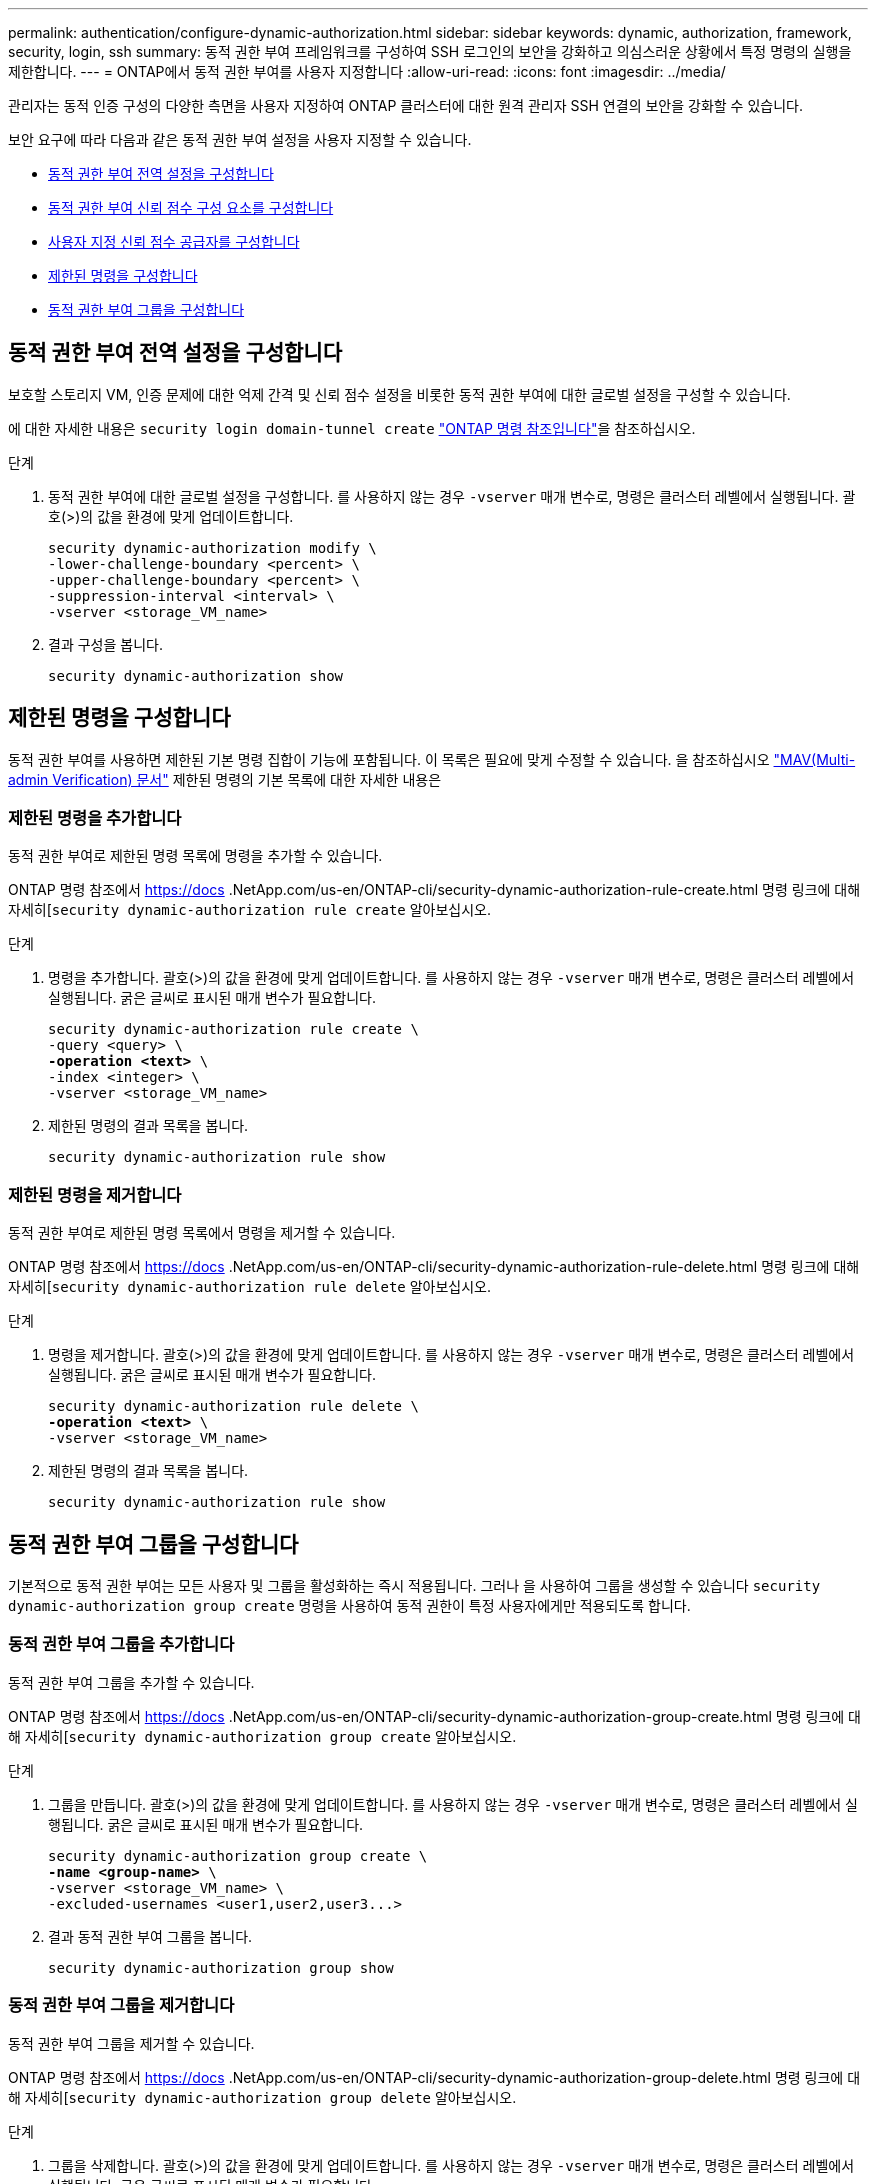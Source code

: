 ---
permalink: authentication/configure-dynamic-authorization.html 
sidebar: sidebar 
keywords: dynamic, authorization, framework, security, login, ssh 
summary: 동적 권한 부여 프레임워크를 구성하여 SSH 로그인의 보안을 강화하고 의심스러운 상황에서 특정 명령의 실행을 제한합니다. 
---
= ONTAP에서 동적 권한 부여를 사용자 지정합니다
:allow-uri-read: 
:icons: font
:imagesdir: ../media/


[role="lead"]
관리자는 동적 인증 구성의 다양한 측면을 사용자 지정하여 ONTAP 클러스터에 대한 원격 관리자 SSH 연결의 보안을 강화할 수 있습니다.

보안 요구에 따라 다음과 같은 동적 권한 부여 설정을 사용자 지정할 수 있습니다.

* <<동적 권한 부여 전역 설정을 구성합니다>>
* <<동적 권한 부여 신뢰 점수 구성 요소를 구성합니다>>
* <<사용자 지정 신뢰 점수 공급자를 구성합니다>>
* <<제한된 명령을 구성합니다>>
* <<동적 권한 부여 그룹을 구성합니다>>




== 동적 권한 부여 전역 설정을 구성합니다

보호할 스토리지 VM, 인증 문제에 대한 억제 간격 및 신뢰 점수 설정을 비롯한 동적 권한 부여에 대한 글로벌 설정을 구성할 수 있습니다.

에 대한 자세한 내용은 `security login domain-tunnel create` link:https://docs.netapp.com/us-en/ontap-cli/security-dynamic-authorization-modify.html["ONTAP 명령 참조입니다"^]을 참조하십시오.

.단계
. 동적 권한 부여에 대한 글로벌 설정을 구성합니다. 를 사용하지 않는 경우 `-vserver` 매개 변수로, 명령은 클러스터 레벨에서 실행됩니다. 괄호(>)의 값을 환경에 맞게 업데이트합니다.
+
[source, subs="specialcharacters,quotes"]
----
security dynamic-authorization modify \
-lower-challenge-boundary <percent> \
-upper-challenge-boundary <percent> \
-suppression-interval <interval> \
-vserver <storage_VM_name>
----
. 결과 구성을 봅니다.
+
[source, console]
----
security dynamic-authorization show
----




== 제한된 명령을 구성합니다

동적 권한 부여를 사용하면 제한된 기본 명령 집합이 기능에 포함됩니다. 이 목록은 필요에 맞게 수정할 수 있습니다. 을 참조하십시오 link:../multi-admin-verify/index.html["MAV(Multi-admin Verification) 문서"] 제한된 명령의 기본 목록에 대한 자세한 내용은



=== 제한된 명령을 추가합니다

동적 권한 부여로 제한된 명령 목록에 명령을 추가할 수 있습니다.

ONTAP 명령 참조에서 https://docs .NetApp.com/us-en/ONTAP-cli/security-dynamic-authorization-rule-create.html 명령 링크에 대해 자세히[`security dynamic-authorization rule create` 알아보십시오.

.단계
. 명령을 추가합니다. 괄호(>)의 값을 환경에 맞게 업데이트합니다. 를 사용하지 않는 경우 `-vserver` 매개 변수로, 명령은 클러스터 레벨에서 실행됩니다. 굵은 글씨로 표시된 매개 변수가 필요합니다.
+
[source, subs="specialcharacters,quotes"]
----
security dynamic-authorization rule create \
-query <query> \
*-operation <text>* \
-index <integer> \
-vserver <storage_VM_name>
----
. 제한된 명령의 결과 목록을 봅니다.
+
[source, console]
----
security dynamic-authorization rule show
----




=== 제한된 명령을 제거합니다

동적 권한 부여로 제한된 명령 목록에서 명령을 제거할 수 있습니다.

ONTAP 명령 참조에서 https://docs .NetApp.com/us-en/ONTAP-cli/security-dynamic-authorization-rule-delete.html 명령 링크에 대해 자세히[`security dynamic-authorization rule delete` 알아보십시오.

.단계
. 명령을 제거합니다. 괄호(>)의 값을 환경에 맞게 업데이트합니다. 를 사용하지 않는 경우 `-vserver` 매개 변수로, 명령은 클러스터 레벨에서 실행됩니다. 굵은 글씨로 표시된 매개 변수가 필요합니다.
+
[source, subs="specialcharacters,quotes"]
----
security dynamic-authorization rule delete \
*-operation <text>* \
-vserver <storage_VM_name>
----
. 제한된 명령의 결과 목록을 봅니다.
+
[source, console]
----
security dynamic-authorization rule show
----




== 동적 권한 부여 그룹을 구성합니다

기본적으로 동적 권한 부여는 모든 사용자 및 그룹을 활성화하는 즉시 적용됩니다. 그러나 을 사용하여 그룹을 생성할 수 있습니다 `security dynamic-authorization group create` 명령을 사용하여 동적 권한이 특정 사용자에게만 적용되도록 합니다.



=== 동적 권한 부여 그룹을 추가합니다

동적 권한 부여 그룹을 추가할 수 있습니다.

ONTAP 명령 참조에서 https://docs .NetApp.com/us-en/ONTAP-cli/security-dynamic-authorization-group-create.html 명령 링크에 대해 자세히[`security dynamic-authorization group create` 알아보십시오.

.단계
. 그룹을 만듭니다. 괄호(>)의 값을 환경에 맞게 업데이트합니다. 를 사용하지 않는 경우 `-vserver` 매개 변수로, 명령은 클러스터 레벨에서 실행됩니다. 굵은 글씨로 표시된 매개 변수가 필요합니다.
+
[source, subs="specialcharacters,quotes"]
----
security dynamic-authorization group create \
*-name <group-name>* \
-vserver <storage_VM_name> \
-excluded-usernames <user1,user2,user3...>

----
. 결과 동적 권한 부여 그룹을 봅니다.
+
[source, console]
----
security dynamic-authorization group show
----




=== 동적 권한 부여 그룹을 제거합니다

동적 권한 부여 그룹을 제거할 수 있습니다.

ONTAP 명령 참조에서 https://docs .NetApp.com/us-en/ONTAP-cli/security-dynamic-authorization-group-delete.html 명령 링크에 대해 자세히[`security dynamic-authorization group delete` 알아보십시오.

.단계
. 그룹을 삭제합니다. 괄호(>)의 값을 환경에 맞게 업데이트합니다. 를 사용하지 않는 경우 `-vserver` 매개 변수로, 명령은 클러스터 레벨에서 실행됩니다. 굵은 글씨로 표시된 매개 변수가 필요합니다.
+
[source, subs="specialcharacters,quotes"]
----
security dynamic-authorization group delete \
*-name <group-name>* \
-vserver <storage_VM_name>
----
. 결과 동적 권한 부여 그룹을 봅니다.
+
[source, console]
----
security dynamic-authorization group show
----




== 동적 권한 부여 신뢰 점수 구성 요소를 구성합니다

점수 매기기 기준의 우선 순위를 변경하거나 위험 점수에서 특정 기준을 제거하도록 최대 점수 가중치를 구성할 수 있습니다.


NOTE: 가장 좋은 방법은 기본 점수 가중치를 그대로 두고 필요한 경우에만 조정해야 합니다.

ONTAP 명령 참조에서 https://docs .NetApp.com/us-en/ONTAP-cli/security-dynamic-authorization-trust-score-component-modify.html 명령 링크에 대해 자세히[`security dynamic-authorization trust-score-component modify` 알아보십시오.

다음은 기본 점수 및 백분율 가중치와 함께 수정할 수 있는 구성 요소입니다.

[cols="4*"]
|===
| 기준 | 부품 이름 | 기본 원시 점수 가중치 | 기본 백분율 가중치 


| 신뢰할 수 있는 장치 | `trusted-device` | 20 | 50 


| 사용자 로그인 인증 기록 | `authentication-history` | 20 | 50 
|===
.단계
. 신뢰 점수 구성 요소를 수정합니다. 괄호(>)의 값을 환경에 맞게 업데이트합니다. 를 사용하지 않는 경우 `-vserver` 매개 변수로, 명령은 클러스터 레벨에서 실행됩니다. 굵은 글씨로 표시된 매개 변수가 필요합니다.
+
[source, subs="specialcharacters,quotes"]
----
security dynamic-authorization trust-score-component modify \
*-component <component-name>* \
*-weight <integer>* \
-vserver <storage_VM_name>
----
. 결과 신뢰 점수 구성 요소 설정을 봅니다.
+
[source, console]
----
security dynamic-authorization trust-score-component show
----




=== 사용자의 신뢰 점수를 재설정합니다

시스템 정책으로 인해 사용자의 액세스가 거부되고 ID를 입증할 수 있는 경우 관리자는 사용자의 신뢰 점수를 재설정할 수 있습니다.

ONTAP 명령 참조에서 https://docs .NetApp.com/us-en/ONTAP-cli/security-dynamic-authorization-user-trust-score-reset.html' 명령에 대해 자세히[`security dynamic-authorization user-trust-score reset` 알아보십시오.

.단계
. 명령을 추가합니다. 을 참조하십시오 <<동적 권한 부여 신뢰 점수 구성 요소를 구성합니다>> 재설정할 수 있는 신뢰 점수 구성 요소 목록 괄호(>)의 값을 환경에 맞게 업데이트합니다. 를 사용하지 않는 경우 `-vserver` 매개 변수로, 명령은 클러스터 레벨에서 실행됩니다. 굵은 글씨로 표시된 매개 변수가 필요합니다.
+
[source, subs="specialcharacters,quotes"]
----
security dynamic-authorization user-trust-score reset \
*-username <username>* \
*-component <component-name>* \
-vserver <storage_VM_name>
----




=== 신뢰 점수를 표시합니다

사용자는 로그인 세션에 대해 자신의 신뢰 점수를 표시할 수 있습니다.

.단계
. 신뢰 점수 표시:
+
[source, console]
----
security login whoami
----
+
다음과 유사한 출력이 표시됩니다.

+
[listing]
----
User: admin
Role: admin
Trust Score: 50
----




== 사용자 지정 신뢰 점수 공급자를 구성합니다

외부 신뢰 점수 공급자로부터 채점 방법을 이미 받은 경우 사용자 지정 공급자를 동적 권한 부여 구성에 추가할 수 있습니다.

.시작하기 전에
* 사용자 지정 신뢰 점수 공급자는 JSON 응답을 반환해야 합니다. 다음 구문 요구 사항을 충족해야 합니다.
+
** 신뢰 점수를 반환하는 필드는 스칼라 필드여야 하며 배열 요소가 아닙니다.
** 신뢰 점수를 반환하는 필드는 과 같이 중첩된 필드가 될 수 있습니다 `trust_score.value`.
** JSON 응답 내에 숫자 신뢰 점수를 반환하는 필드가 있어야 합니다. 이 값을 기본적으로 사용할 수 없는 경우 래퍼 스크립트를 작성하여 이 값을 반환할 수 있습니다.


* 제공된 값은 신뢰 점수 또는 위험 점수일 수 있습니다. 신뢰 점수는 오름차순이고 신뢰 수준이 높을수록 높은 반면 위험 점수는 내림차순이라는 차이가 있습니다. 예를 들어 0에서 100 사이의 점수 범위에 대해 신뢰 점수가 90이면 점수가 매우 신뢰할 수 있고 추가 도전 없이 "허용"이 될 가능성이 높다는 것을 나타냅니다. 점수 범위가 0 ~ 100인 경우 위험 점수가 90이면 고위험이며 추가 도전 없이 "거부"가 발생할 가능성이 높습니다.
* ONTAP REST API를 통해 사용자 지정 신뢰 점수 공급자에 액세스할 수 있어야 합니다.
* 사용자 지정 신뢰 점수 공급자는 지원되는 매개 변수 중 하나를 사용하여 구성할 수 있어야 합니다. 지원되는 매개 변수 목록에 없는 구성이 필요한 사용자 지정 신뢰 점수 공급자는 지원되지 않습니다.


ONTAP 명령 참조에서 https://docs .NetApp.com/us-en/ONTAP-cli/security-dynamic-authorization-trust-score-component-create.html 명령 링크에 대해 자세히[`security dynamic-authorization trust-score-component create` 알아보십시오.

.단계
. 사용자 지정 신뢰 점수 공급자를 추가합니다. 괄호(>)의 값을 환경에 맞게 업데이트합니다. 를 사용하지 않는 경우 `-vserver` 매개 변수로, 명령은 클러스터 레벨에서 실행됩니다. 굵은 글씨로 표시된 매개 변수가 필요합니다.
+
[source, subs="specialcharacters,quotes"]
----
security dynamic-authorization trust-score-component create \
-component <text> \
*-provider-uri <text>* \
-score-field <text> \
-min-score <integer> \
*-max-score <integer>* \
*-weight <integer>* \
-secret-access-key "<key_text>" \
-provider-http-headers <list<header,header,header>> \
-vserver <storage_VM_name>
----
. 결과 신뢰 점수 공급자 설정을 봅니다.
+
[source, console]
----
security dynamic-authorization trust-score-component show
----




=== 사용자 지정 신뢰 점수 공급자 태그를 구성합니다

태그를 사용하여 외부 신뢰 점수 공급자와 통신할 수 있습니다. 이렇게 하면 중요한 정보를 노출하지 않고 URL의 정보를 신뢰 점수 공급자로 보낼 수 있습니다.

ONTAP 명령 참조에서 https://docs .NetApp.com/us-en/ONTAP-cli/security-dynamic-authorization-trust-score-component-create.html 명령 링크에 대해 자세히[`security dynamic-authorization trust-score-component create` 알아보십시오.

.단계
. 신뢰 점수 공급자 태그를 활성화합니다. 괄호(>)의 값을 환경에 맞게 업데이트합니다. 를 사용하지 않는 경우 `-vserver` 매개 변수로, 명령은 클러스터 레벨에서 실행됩니다. 굵은 글씨로 표시된 매개 변수가 필요합니다.
+
[source, subs="specialcharacters,quotes"]
----
security dynamic-authorization trust-score-component create \
*-component <component_name>* \
-weight <initial_score_weight> \
-max-score <max_score_for_provider> \
*-provider-uri <provider_URI>* \
-score-field <REST_API_score_field> \
*-secret-access-key "<key_text>"*
----
+
예를 들면 다음과 같습니다.

+
[source, console]
----
security dynamic-authorization trust-score-component create -component comp1 -weight 20 -max-score 100 -provider-uri https://<url>/trust-scores/users/<user>/<ip>/component1.html?api-key=<access-key> -score-field score -access-key "MIIBBjCBrAIBArqyTHFvYdWiOpLkLKHGjUYUNSwfzX"
----

